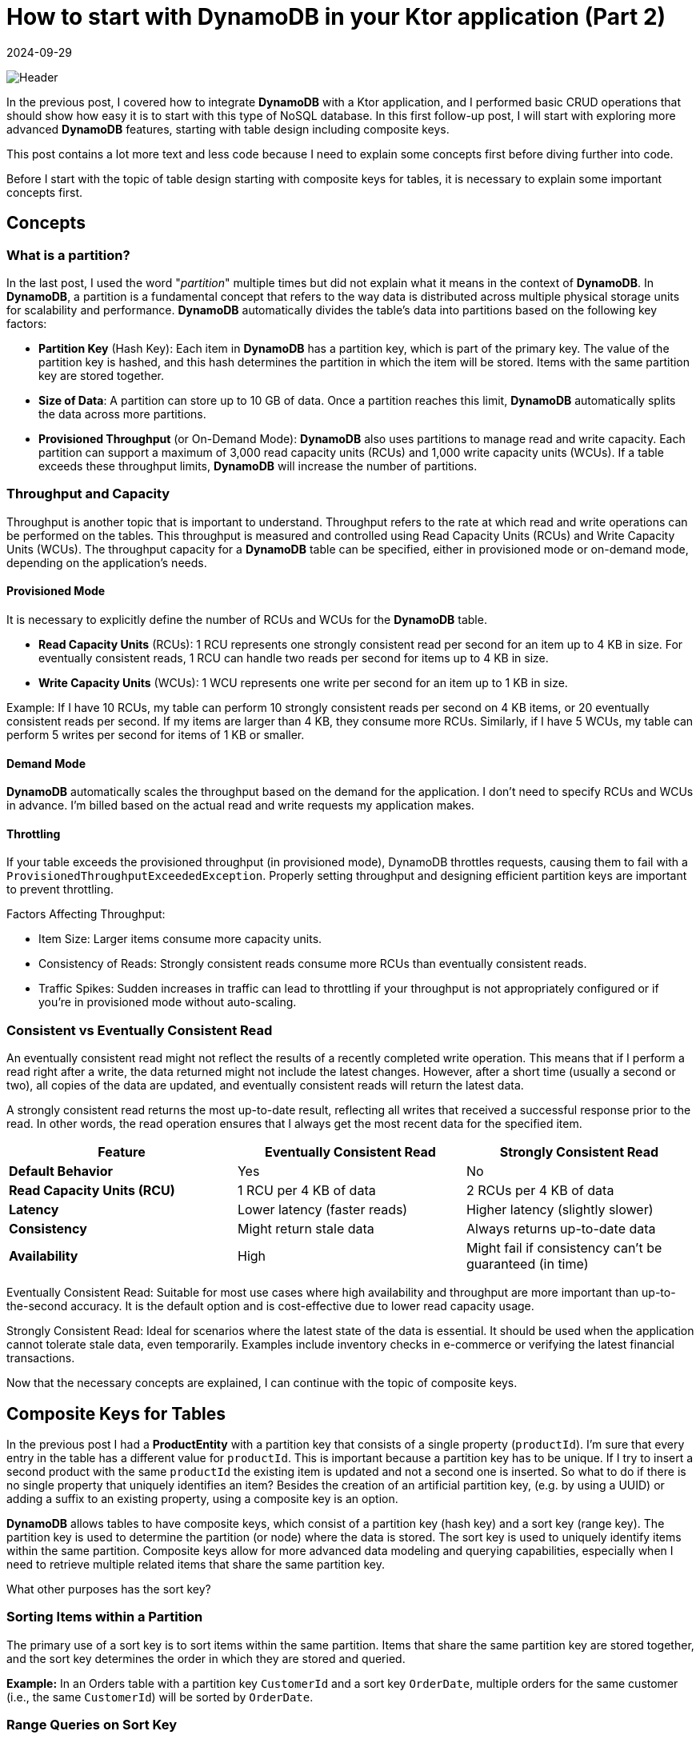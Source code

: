 = How to start with DynamoDB in your Ktor application (Part 2)
:imagesdir: /assets/images/posts/2024/09/22
:page-excerpt: Learn about designing tables.
:page-tags: [kotlin, software, engineering, dynamodb, ktor]
:revdate: 2024-09-29

image:header.png[Header]

In the previous post, I covered how to integrate *DynamoDB* with a Ktor application, and I performed basic CRUD operations that should show how easy it is to start with this type of NoSQL database. In this first follow-up post, I will start with exploring more advanced *DynamoDB* features, starting with table design including composite keys.

This post contains a lot more text and less code because I need to explain some concepts first before diving further into code.

Before I start with the topic of table design starting with composite keys for tables, it is necessary to explain some important concepts first.

== Concepts
=== What is a partition?
In the last post, I used the word "_partition_" multiple times but did not explain what it means in the context of *DynamoDB*. In *DynamoDB*, a partition is a fundamental concept that refers to the way data is distributed across multiple physical storage units for scalability and performance. *DynamoDB* automatically divides the table's data into partitions based on the following key factors:

- *Partition Key* (Hash Key): Each item in *DynamoDB* has a partition key, which is part of the primary key. The value of the partition key is hashed, and this hash determines the partition in which the item will be stored. Items with the same partition key are stored together.

- *Size of Data*: A partition can store up to 10 GB of data. Once a partition reaches this limit, *DynamoDB* automatically splits the data across more partitions.

- *Provisioned Throughput* (or On-Demand Mode): *DynamoDB* also uses partitions to manage read and write capacity. Each partition can support a maximum of 3,000 read capacity units (RCUs) and 1,000 write capacity units (WCUs). If a table exceeds these throughput limits, *DynamoDB* will increase the number of partitions.

=== Throughput and Capacity
Throughput is another topic that is important to understand. Throughput refers to the rate at which read and write operations can be performed on the tables. This throughput is measured and controlled using Read Capacity Units (RCUs) and Write Capacity Units (WCUs). The throughput capacity for a *DynamoDB* table can be specified, either in provisioned mode or on-demand mode, depending on the application's needs.

==== Provisioned Mode
It is necessary to explicitly define the number of RCUs and WCUs for the *DynamoDB* table.

- *Read Capacity Units* (RCUs):
1 RCU represents one strongly consistent read per second for an item up to 4 KB in size.
For eventually consistent reads, 1 RCU can handle two reads per second for items up to 4 KB in size.

- *Write Capacity Units* (WCUs):
1 WCU represents one write per second for an item up to 1 KB in size.

Example:
If I have 10 RCUs, my table can perform 10 strongly consistent reads per second on 4 KB items, or 20 eventually consistent reads per second. If my items are larger than 4 KB, they consume more RCUs.
Similarly, if I have 5 WCUs, my table can perform 5 writes per second for items of 1 KB or smaller.

==== Demand Mode
*DynamoDB* automatically scales the throughput based on the demand for the application. I don’t need to specify RCUs and WCUs in advance. I'm billed based on the actual read and write requests my application makes.

==== Throttling
If your table exceeds the provisioned throughput (in provisioned mode), DynamoDB throttles requests, causing them to fail with a `ProvisionedThroughputExceededException`.
Properly setting throughput and designing efficient partition keys are important to prevent throttling.

Factors Affecting Throughput:

- Item Size: Larger items consume more capacity units.
- Consistency of Reads: Strongly consistent reads consume more RCUs than eventually consistent reads.
- Traffic Spikes: Sudden increases in traffic can lead to throttling if your throughput is not appropriately configured or if you're in provisioned mode without auto-scaling.

=== Consistent vs Eventually Consistent Read

An eventually consistent read might not reflect the results of a recently completed write operation. This means that if I perform a read right after a write, the data returned might not include the latest changes. However, after a short time (usually a second or two), all copies of the data are updated, and eventually consistent reads will return the latest data.

A strongly consistent read returns the most up-to-date result, reflecting all writes that received a successful response prior to the read. In other words, the read operation ensures that I always get the most recent data for the specified item.


|===
|*Feature* |Eventually Consistent Read |Strongly Consistent Read

|*Default Behavior*
|Yes
|No

|*Read Capacity Units (RCU)*
|1 RCU per 4 KB of data
|2 RCUs per 4 KB of data

|*Latency*
|Lower latency (faster reads)
|Higher latency (slightly slower)

|*Consistency*
|Might return stale data
|Always returns up-to-date data

|*Availability*
|High
|Might fail if consistency can't be guaranteed (in time)

|===

Eventually Consistent Read: Suitable for most use cases where high availability and throughput are more important than up-to-the-second accuracy. It is the default option and is cost-effective due to lower read capacity usage.

Strongly Consistent Read: Ideal for scenarios where the latest state of the data is essential. It should be used when the application cannot tolerate stale data, even temporarily. Examples include inventory checks in e-commerce or verifying the latest financial transactions.


Now that the necessary concepts are explained, I can continue with the topic of composite keys.

== Composite Keys for Tables
In the previous post I had a *ProductEntity* with a partition key that consists of a single property (`productId`). I'm sure that every entry in the table has a different value for `productId`. This is important because a partition key has to be unique. If I try to insert a second product with the same `productId` the existing item is updated and not a second one is inserted. So what to do if there is no single property that uniquely identifies an item? Besides the creation of an artificial partition key, (e.g. by using a UUID) or adding a suffix to an existing property, using a composite key is an option.

*DynamoDB* allows tables to have composite keys, which consist of a partition key (hash key) and a sort key (range key). The partition key is used to determine the partition (or node) where the data is stored. The sort key is used to uniquely identify items within the same partition. Composite keys allow for more advanced data modeling and querying capabilities, especially when I need to retrieve multiple related items that share the same partition key.

What other purposes has the sort key?

===  Sorting Items within a Partition
The primary use of a sort key is to sort items within the same partition. Items that share the same partition key are stored together, and the sort key determines the order in which they are stored and queried.

*Example:*
In an Orders table with a partition key `CustomerId` and a sort key `OrderDate`, multiple orders for the same customer (i.e., the same `CustomerId`) will be sorted by `OrderDate`.

=== Range Queries on Sort Key
The sort key enables efficient range queries within the same partition. I can query or filter items within a partition based on a range of values of the sort key.

Common range operations on the sort key:

- Query by exact match: Find a specific item based on both the partition key and sort key.
- Query by range: Find all items where the sort key falls between two values (BETWEEN).
- Query by prefix: Find items where the sort key begins with a specific prefix (begins_with).
- Query by comparison: Use comparison operators like >, <, >=, <= to query on the sort key.

*Example:*
In an Orders table of the above example, I can find all orders placed by a customer (*CustomerId* = 12345) in the month of September (`OrderDate` BETWEEN '2024-09-01' AND '2024-09-30').

=== Storing Multiple Items under the Same Partition Key
A sort key allows me to store multiple items under the same partition key. As already mentioned above without a sort key, *DynamoDB* tables can only store one item per partition key. Adding a sort key makes it possible to have multiple items with the same partition key, but with different sort keys, making your data model much more flexible.

*Example:*
In the Orders table, I can store all orders (`OrderId`) made by the same customer (`CustomerId`) and use `OrderDate` as the sort key to uniquely identify each order under the same customer.

=== Efficient Pagination
When querying items based on both partition and sort key, *DynamoDB* can return items in a sorted order (by the sort key), which enables efficient pagination.

*Example:*
In the Orders table with `CustomerId` as the partition key and `OrderDate` as the sort key, I can paginate through a customer's orders, retrieving them page by page, ordered by date.

=== Performing Aggregations
I can model *DynamoDB* tables to perform time-based aggregations or grouping by using the sort key to organize data.

*Example:*
In the Orders table, I can group orders by month or year by using a sort key like `OrderDate`. This would let me query all orders for a customer for a specific year or month.

=== Modeling 1-to-Many Relationships
A sort key is essential in 1-to-many relationships, where multiple child items are related to a single parent. I can model such relationships by storing all related items under the same partition key and distinguishing them with the sort key.

*Example:*
In a Customer-Orders model, the `CustomerId` would be the partition key, and the `OrderDate` could be the sort key, allowing me to store multiple orders for a single customer.

=== Conditional Writes
The sort key can also be used to enforce conditional uniqueness across items within the same partition key. If I attempt to insert an item with the same partition key and sort key combination, *DynamoDB* will reject the insert (unless I overwrite the existing item).

*Example:*
In the Orders table, two orders cannot have the same `OrderId` and `OrderDate` within the same customer (`CustomerId`). *DynamoDB* will ensure this condition automatically.

Now that I've talked a lot, let's have a look at how this can be implemented in my Kotlin application.

[source, kotlin]
----
data class OrderEntity(
    @DynamoKtPartitionKey
    val customerId: String,
    @DynamoKtSortKey
    val orderDate: Long,
    val orderId: String,
    val amount: Double,
)
----
You may wonder why using a `Long` type for representing the `OrderDate`. This is done for simplicity. I will show in a later post how to use a date type and use a custom converter for storage.


This table design allows me to query orders by `customerId` and get all of them sorted by the date they were ordered.

I create a repository for the `OrderEntity` and also a service and http endpoints for testing the functionality. I implement the repository in the same way the `ProductRepository` of the previous post is implemented.
When executing the endpoint for adding a new order, sadly this does not work and returns an exception:

[source, kotlin]
----
software.amazon.awssdk.services.dynamodb.model.DynamoDbException: The number of conditions on the keys is invalid (Service: DynamoDb, Status Code: 400, Request ID: 7e2df78e-d61e-40c3-a450-ad3bc546e54a)
	at software.amazon.awssdk.services.dynamodb.model.DynamoDbException$BuilderImpl.build(DynamoDbException.java:104)
	at software.amazon.awssdk.services.dynamodb.model.DynamoDbException$BuilderImpl.build(DynamoDbException.java:58)
----

So what I did wrong? Debugging the exception I can see that the problem occurs inside the `findById` - method because just providing the partition key is no longer enough, but I also have to provide the sort key as well.

[source, kotlin]
----
 suspend fun findById(customerId: String, orderDate: String): Product? {
     return table.getItem(
        Key.builder().partitionValue(customerId).sortValue(orderDate).build()
     ).await()?.toOrder()
 }
----

Updating the repository method for finding an order also makes it necessary to update the `OrderService`. Restarting the application with these changes makes it possible again to create
new orders.

In the next step I also update the `deleteById` because it also needs the `productId` for deletion of an order.

[source, kotlin]
----
suspend fun deleteById(customerId: String, orderDate: String) {
    table.deleteItem(Key.builder().partitionValue(customerId).sortValue(orderDate).build()).await()
}
----

With this change, the CRUD operations for the order are working the same as for the product.

There is another topic that is related to the table design - Global Secondary Index. In the next part I will explain how this can help work with tables.

In the next step I not only want to query a single order by specifying the partition and sort key but a list of orders that match a criteria.

TBD

== Global Secondary Index
In *DynamoDB*, a Global Secondary Index (GSI) is a powerful feature that allows for querying data on non-primary key attributes with the flexibility to define different partition and sort keys compared to the base table.

=== Purpose of a Global Secondary Index:
- *Querying on non-primary key attributes*: By default, *DynamoDB* only allows querying based on the primary key (partition key and optionally the sort key) of a table.
A GSI provides a way to query on attributes other than the primary key, which increases flexibility in querying patterns.

- *Improved Query Performance*: GSIs allow you to efficiently retrieve a subset of data from a table without scanning the entire table, which is crucial when working with large datasets.

- *Separate read/write capacity*: A GSI has its own provisioned or on-demand capacity settings, allowing you to scale reads and writes independently of the main table.

=== How to Use a Global Secondary Index:
When I define a GSI, I specify a new partition key (and optionally a sort key) from the existing attributes of my table.
I also specify which attributes to project from the main table into the GSI. There are three types of projection:

- *Keys only*: Only the partition and sort keys are projected into the index.
- *Include*: I specify additional attributes to project.
- *All*: All table attributes are projected into the index.

Once the GSI is created, I can use it to query data as I would with the base table's primary key. I specify the index name, the partition key, and (optionally) the sort key of the GSI.
Queries on a GSI are indexed and efficient, similar to querying the main table's primary key.

Let's have a look on an example that makes the advantage of using GSI clearer.

=== Example:
Let’s assume I have an `Orders` table with the following structure:

- Partition Key (PK): `OrderId` (a unique ID for each order)
- Sort Key (SK): `OrderDate` (the date the order was placed)

Other attributes include:

- `CustomerId`: The ID of the customer who placed the order.
- `OrderTotal`: The total value of the order.
- `ProductId`: The ID of the product that was ordered.

This structure is useful when I want to query orders by `OrderId` and maybe sort them by `OrderDate` if I'm fetching a range of orders,
but it doesn’t help much if I want to query by other important attributes like `CustomerId` or `ProductId`.
This especially is relevant if the table contains a large amount of data.

==== Problem:
I now want to support the following additional query patterns:

- Find all orders placed by a specific `CustomerId`.
- Find all orders for a specific `ProductId`.

These query patterns are not supported by the main table’s `OrderId` and `OrderDate` primary key. Using a scan operation to filter by `CustomerId` or `ProductId` would be inefficient and costly, especially as the table grows.

==== Solution: Create a GSI
To support these queries, I would create two different GSIs with different primary keys:

- **GSI #1: Query by CustomerId**

I want to query the table by `CustomerId` to retrieve all orders placed by a specific customer. To do this, I can create a GSI with:

Partition Key: `CustomerId`
Sort Key: `OrderDate`

This index will allow me to efficiently query all orders made by a specific customer and optionally filter them by date.

- *GSI #2: Query by ProductId*

To find all orders that contain a specific ProductId, I would create another GSI:

Partition Key: `ProductId`
Sort Key: `OrderDate`

This index would allow me to retrieve all orders that include a particular product.

This time I will use the AWS CLI for the creation of the necessary elements in the local DynamoDB. I start by creating the Orders table.

[source, bash]
----
aws dynamodb create-table \
    --table-name Orders \
    --attribute-definitions \
        AttributeName=OrderId,AttributeType=S \
        AttributeName=OrderDate,AttributeType=S \
    --key-schema \
        AttributeName=OrderId,KeyType=HASH \
        AttributeName=OrderDate,KeyType=RANGE \
    --billing-mode PAY_PER_REQUEST
    --endpoint-url http://localhost:8000
----

In the next step I create both GSI by using an `update-table` request.

[source, bash]
----
aws dynamodb update-table \
  --table-name Orders \
  --attribute-definitions AttributeName=CustomerId,AttributeType=S \
                           AttributeName=OrderDate,AttributeType=S \
  --global-secondary-index-updates \
      "[{\"Create\":{\"IndexName\": \"CustomerId-OrderDate-index\",
      \"KeySchema\":[{\"AttributeName\":\"CustomerId\",\"KeyType\":\"HASH\"},
                    {\"AttributeName\":\"OrderDate\",\"KeyType\":\"RANGE\"}],
      \"Projection\":{\"ProjectionType\":\"ALL\"},
      \"ProvisionedThroughput\":{\"ReadCapacityUnits\":5,\"WriteCapacityUnits\":5}}}]"

----

[source, bash]
----
aws dynamodb update-table \
  --table-name Orders \
  --attribute-definitions AttributeName=ProductId,AttributeType=S \
                           AttributeName=OrderDate,AttributeType=S \
  --global-secondary-index-updates \
      "[{\"Create\":{\"IndexName\": \"ProductId-OrderDate-index\",
      \"KeySchema\":[{\"AttributeName\":\"ProductId\",\"KeyType\":\"HASH\"},
                    {\"AttributeName\":\"OrderDate\",\"KeyType\":\"RANGE\"}],
      \"Projection\":{\"ProjectionType\":\"ALL\"},
      \"ProvisionedThroughput\":{\"ReadCapacityUnits\":5,\"WriteCapacityUnits\":5}}}]"
----

With these commands, the table and both GSI are created and I can switch over to the sample project to create the necessary code for querying the data.

TBD

== Conclusion
In today's post, I showed how composite keys can make the designing of tables more flexible, especially when the property that is used as a partition key is not unique across the data, that is stored inside the table.


'''

You can find the full code that is used for this article on https://github.com/PoisonedYouth/ktor-dynamodb[Github].
